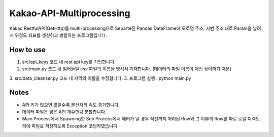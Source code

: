 .. -*- mode: rst -*-

=========================
Kakao-API-Multiprocessing
=========================

Kakao RestfulAPI(GetHttp)를 multi-processing으로 Separte된 Pandas DataFrame에 도로명 주소, 지번 주소 대로 Param을 날려서 위경도 좌표를 생성하고 병합하는 프로그램입니다.

How to use
-----------
1. src/api_keys 코드 내 rest api key를 기입합니다.
2. src/main.py 코드 내 읽어들일 csv 파일의 이름을 명시적 기재합니다. (데이터의 파일 이름이 매번 상이하기 때문)
3. src/data_cleanser.py 코드 내 지역의 이름을 수정합니다.
3. 프로그램 실행 : python main.py

Notes
------
- API 키가 많으면 많을수록 분산처리 속도 증가합니다.
- 데이터 파일은 넣은 API 개수만큼 분할합니다.
- Main Process에서 Spawning한 Sub Process에서 에러가 날 경우 직전까지 처리된 Row와 그 이후의 Row를 따로 로컬 디렉토리에 파일로 저장하도록 Exception 코딩하였습니다.
